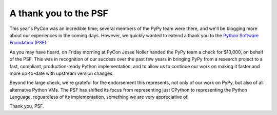 A thank you to the PSF
======================

This year's PyCon was an incredible time; several members of the PyPy team were
there, and we'll be blogging more about our experiences in the coming days.
However, we quickly wanted to extend a thank you to the `Python Software
Foundation (PSF) <http://www.python.org/psf/>`_.

As you may have heard, on Friday morning at PyCon Jesse Noller handed the PyPy
team a check for $10,000, on behalf of the PSF.  This was in recognition of our
success over the past few years in bringing PyPy from a research project 
to a fast,
compliant, production-ready Python implementation, and to allow us to continue
our work on making it faster and more up-to-date with upstream version changes.

Beyond the large check, we're grateful for the endorsement this represents,
not only of our work on PyPy, but also of all alternatve Python VMs.  
The PSF has
shifted its focus from representing just CPython to representing the Python
Language, reguardless of its implementation, something
we are very appreciative of.

.. image:: xxx.png

Thank you, PSF.

